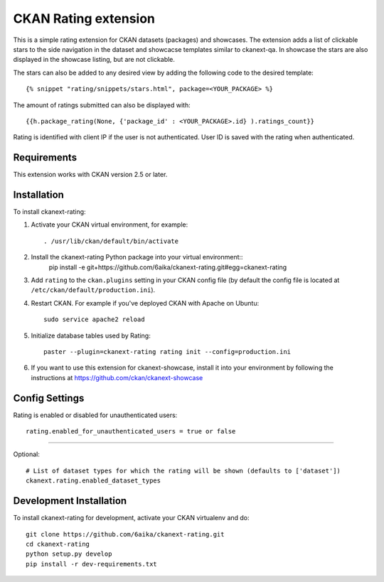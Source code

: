 =============
CKAN Rating extension
=============

This is a simple rating extension for CKAN datasets (packages) and showcases. The extension adds a list of clickable stars to the side navigation
in the dataset and showcacse templates similar to ckanext-qa. In showcase the stars are also displayed in the showcase listing, but are not clickable.

The stars can also be added to any desired view by adding the following code to the desired template::

    {% snippet "rating/snippets/stars.html", package=<YOUR_PACKAGE> %}

The amount of ratings submitted can also be displayed with::

    {{h.package_rating(None, {'package_id' : <YOUR_PACKAGE>.id} ).ratings_count}}

Rating is identified with client IP if the user is not authenticated. User ID is saved with the rating when authenticated.


------------
Requirements
------------

This extension works with CKAN version 2.5 or later.


------------
Installation
------------

To install ckanext-rating:

1. Activate your CKAN virtual environment, for example::

     . /usr/lib/ckan/default/bin/activate

2. Install the ckanext-rating Python package into your virtual environment::
     pip install -e git+https://github.com/6aika/ckanext-rating.git#egg=ckanext-rating

3. Add ``rating`` to the ``ckan.plugins`` setting in your CKAN
   config file (by default the config file is located at
   ``/etc/ckan/default/production.ini``).

4. Restart CKAN. For example if you've deployed CKAN with Apache on Ubuntu::

     sudo service apache2 reload

5. Initialize database tables used by Rating::

    paster --plugin=ckanext-rating rating init --config=production.ini

6. If you want to use this extension for ckanext-showcase, install it into your environment by following the instructions at https://github.com/ckan/ckanext-showcase


---------------
Config Settings
---------------

Rating is enabled or disabled for unauthenticated users::

  rating.enabled_for_unauthenticated_users = true or false

=======

Optional::

    # List of dataset types for which the rating will be shown (defaults to ['dataset'])
    ckanext.rating.enabled_dataset_types

------------------------
Development Installation
------------------------

To install ckanext-rating for development, activate your CKAN virtualenv and
do::

    git clone https://github.com/6aika/ckanext-rating.git
    cd ckanext-rating
    python setup.py develop
    pip install -r dev-requirements.txt
